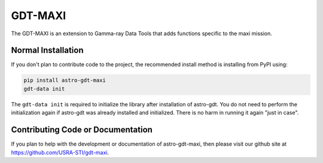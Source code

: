 =========
GDT-MAXI
=========

The GDT-MAXI is an extension to Gamma-ray Data Tools that adds functions specific to the maxi mission.

Normal Installation
-------------------

If you don't plan to contribute code to the project, the recommended install method is installing from PyPI using:

.. code-block:: sh

   pip install astro-gdt-maxi
   gdt-data init

The ``gdt-data init`` is required to initialize the library after installation of astro-gdt. You do not need to
perform the initialization again if astro-gdt was already installed and initialized.  There is no harm in running
it again "just in case".

Contributing Code or Documentation
----------------------------------

If you plan to help with the development or documentation of astro-gdt-maxi, then please visit our github site at
https://github.com/USRA-STI/gdt-maxi.